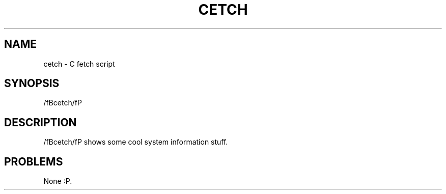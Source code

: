 .TH CETCH 1
.SH NAME
cetch - C fetch script
.SH SYNOPSIS
/fBcetch/fP
.SH DESCRIPTION
/fBcetch/fP shows some cool system information stuff.
.SH PROBLEMS
None :P.